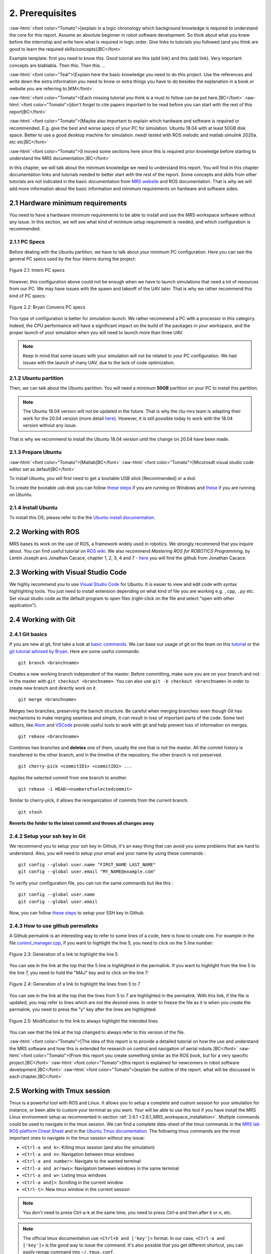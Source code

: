 2. Prerequisites
================

.. role:: raw-html(raw)
    :format: html

:raw-html:`<font color="Tomato">[explain in a logic chronology which background knowledge is required to understand the core for this report. Assume an absolute beginner
in robot software development. So think about what you knew before the internship and write here what is required in logic order. Give links to tutorials you followed
(and you think are good to learn the required skills/concepts)]BC</font>`

Example template:
first you need to know this. Good tutorial are this (add link) and this (add link). Very important concepts are blablabla.
Then this.
Then this.
..

:raw-html:`<font color="Teal">[Explain here the basic knowledge you need to do this project. Use the references and write down the extra information you need to know or
extra things you have to do besides the explanation in a book or website you are referring to.]KM</font>`

:raw-html:`<font color="Tomato">[Each missing tutorial you think is a must to follow can be put here.]BC</font>` :raw-html:`<font color="Tomato">[don't forget to cite
papers important to be read before you can start with the rest of this report]BC</font>`

:raw-html:`<font color="Tomato">[Maybe also important to explain which hardware and software is required or recommended. E.g. give the best and worse specs of your PC
for simulation. Ubuntu 18.04 with at least 50GB disk space. Better to use a good desktop machine for simulation. need/ tested with ROS melodic and matlab simulink 2020a.
etc etc]BC</font>`

:raw-html:`<font color="Tomato">[I moved some sections here since this is required prior knowledge before starting to understand the MRS documentation.]BC</font>`

In this chapter, we will talk about the minimum knowledge we need to understand this report. You will find in this chapter documentation links and tutorials
needed to better start with the rest of the report. Some concepts and skills from other tutorials are not indicated in the basic documentation from 
`MRS website <https://ctu-mrs.github.io>`__ and ROS documentation. That is why we will add more information about the basic information and minimum requirements
on hardware and software sides.

2.1 Hardware minimum requirements
---------------------------------

You need to have a hardware minimum requirements to be able to install and use the MRS workspace software without any issue. In this section, we will see what
kind of minimum setup requirement is needed, and which configuration is recommended.

2.1.1 PC Specs
^^^^^^^^^^^^^^

Before dealing with the Ubuntu partition, we have to talk about your minimum PC configuration. Here you can see the general PC specs used by the four interns
during the project:

.. figure:: _static/Intern_PC_specs.png
   :width: 800
   :align: center

   Figure 2.1: Intern PC specs

However, this configuration above could not be enough when we have to launch simulations that need a lot of resources from our PC. We may have issues with the
spawn and takeoff of the UAV later. That is why we rather recommend this kind of PC specs:

.. figure:: _static/Bryan_PC_specs.png
   :width: 800
   :align: center

   Figure 2.2: Bryan Convens PC specs

This type of configuration is better for simulation launch. We rather recommend a PC with a processor in this category. Indeed, the CPU performance will have a
significant impact on the build of the packages in your workspace, and the proper launch of your simulation when you will need to launch more than three UAV.

.. note::
   Keep in mind that some issues with your simulation will not be related to your PC configuration. We had issues with the launch of many UAV, due to the lack
   of code optimization.

2.1.2 Ubuntu partition
^^^^^^^^^^^^^^^^^^^^^^

Then, we can talk about the Ubuntu partition. You will need a minimum **50GB** partition on your PC to install this partition.

.. note::
   The Ubuntu 18.04 version will not be updated in the future. That is why the ctu-mrs team is adapting their work for the 20.04 version (more detail
   `here <https://github.com/ctu-mrs/mrs_uav_system/issues/9>`__). However, it is still possible today to work with the 18.04 version without any issue.

That is why we recommend to install the Ubuntu 18.04 version until the change on 20.04 have been made.

2.1.3 Prepare Ubuntu
^^^^^^^^^^^^^^^^^^^^

:raw-html:`<font color="Tomato">[Matlab]BC</font>` :raw-html:`<font color="Tomato">[Micorosdt visual studio code editor set as default]BC</font>`

To install Ubuntu, you will first need to get a bootable USB stick [Recommended] or a dvd. 

To create the bootable usb disk you can follow `these steps <https://ubuntu.com/tutorials/create-a-usb-stick-on-windows#3-usb-selection>`__
if you are running on Windows and `these <https://ubuntu.com/tutorials/create-a-usb-stick-on-ubuntu#5-confirm-usb-device>`__ if you are running on Ubuntu.

2.1.4 Install Ubuntu
^^^^^^^^^^^^^^^^^^^^

To install this OS, please refer to the the `Ubuntu install documentation <https://ubuntu.com/tutorials/install-ubuntu-desktop#1-overview>`__.

2.2 Working with ROS
--------------------

MRS bases its work on the use of ROS, a framework widely used in robotics. We strongly recommend that you inquire about. You can find useful tutorial on `ROS wiki <http://wiki.ros.org/>`__.
We also recommend *Mastering ROS for ROBOTICS Programming*, by Lentin Joseph ans Jonathan Cacace, chapter 1, 2, 3, 4 and 7 - `here <https://github.com/jocacace>`__ you will find the github
from Jonathan Cacace.

2.3 Working with Visual Studio Code
-----------------------------------

We highly recommend you to use `Visual Studio Code <https://code.visualstudio.com/>`__ for Ubuntu. It is easier to view and edit code with syntax highlighting
tools. You just need to install extension depending on what kind of file you are working e.g. ``.cpp``, ``.py`` etc. Set visual studio code as the default
program to open files (right-click on the file and select "open with other application").

.. _2.4 Working with Git:

2.4 Working with Git
--------------------

2.4.1 Git basics
^^^^^^^^^^^^^^^^

If you are new at git, first take a look at `basic commands <https://guides.github.com/introduction/git-handbook/#basic-git>`__. We can base our usage of git on
the team on this `tutorial <https://learngitbranching.js.org>`_ or the `git tutorial advised by Bryan <https://www.coursera.org/learn/version-control-with-git>`__.
Here are some useful commands: ::

   git branch <branchname> 

Creates a new working branch independent of the master. Before committing, make sure you are on your branch and not in the master
with ``git checkout <branchname>``. You can also use ``git -b checkout <branchname>`` in order to create new branch and directly work on it. ::

   git merge <branchname>

Merges two branches, preserving the barnch structure. Be careful when merging branches: even though Git has mechanisms to make merging
seamless and simple, it can result in loss of important parts of the code. Some text editors, like `Atom <https://atom.io/>`__ and `VSCode <https://code.visualstudio.com/>`__
provide useful tools to work with git and help prevent loss of information on merges. ::

   git rebase <branchname>

Combines two branches and **deletes** one of them, usually the one that is not the master. All the commit history is transferred to the other branch, and in the
timeline of the repository, the other branch is not preserved. ::

   git cherry-pick <commitID1> <commitID2> ...

Applies the selected commit from one branch to another. ::

   git rebase -i HEAD~<numberofselectedcommit>
   
Similar to cherry-pick, it allows the reorganization of commits from the current branch. ::

   git stash

**Reverts the folder to the latest commit and throws all changes away**

2.4.2 Setup your ssh key in Git
^^^^^^^^^^^^^^^^^^^^^^^^^^^^^^^

We recommend you to setup your ssh key in Github, it's an easy thing that can avoid you some problems that are hard to understand.
Also, you will need to setup your email and your name by using these commands : ::

   git config --global user.name "FIRST_NAME LAST_NAME"
   git config --global user.email "MY_NAME@example.com"

To verify your configuration file, you can run the same commands but like this : ::

   git config --global user.name
   git config --global user.email

Now, you can follow `these steps <https://docs.github.com/en/github/authenticating-to-github/connecting-to-github-with-ssh/generating-a-new-ssh-key-and-adding-it-to-the-ssh-agent#generating-a-new-ssh-key>`__ to setup your SSH key in Github.

2.4.3 How to use github permalinks
^^^^^^^^^^^^^^^^^^^^^^^^^^^^^^^^^^

A Github permalink is an interesting way to refer to some lines of a code, here is how to create one. For example in the file `control_manager.cpp <https://github.com/mrs-brubotics/
MatlabGraphs/blob/master/control_manager.cpp>`__, if you want to highlight the line 5, you need to click on the 5 line number:

.. figure:: _static/canvas1.png
   :width: 800
   :align: center

   Figure 2.3: Generation of a link to highlight the line 5

You can see in the link at the top that the 5 line is highlighted in the permalink. If you want to highlight from the line 5 to the line 7, you need to hold the
"MAJ" key and to click on the line 7:

.. figure:: _static/canvas2.png
   :width: 800
   :align: center

   Figure 2.4: Generation of a link to highlight the lines from 5 to 7

You can see in the link at the top that the lines from 5 to 7 are highlighted in the permalink. With this link, if the file is updated, you may refer to lines
which are not the desired ones. In order to freeze the file as it is when you create the permalink, you need to press the "y" key after the lines are highlighted:

.. figure:: _static/canvas3.png
   :width: 800
   :align: center

   Figure 2.5: Modification to the link to always highlight the intended lines

You can see that the link at the top changed to always refer to this version of the file.

:raw-html:`<font color="Tomato">[The idea of this report is to provide a detailed tutorial on how the use and understand the MRS software and how this is extended for
research on control and navigation of aerial robots.]BC</font>` :raw-html:`<font color="Tomato">[From this report you create something similar as the ROS book, but for a
very specific project.]BC</font>` :raw-html:`<font color="Tomato">[this report is explained for newcomers in robot software development.]BC</font>`
:raw-html:`<font color="Tomato">[explain the outline of the report. what will be discussed in each chapter.]BC</font>`

.. _2.5_Working_with_Tmux_session:

2.5 Working with Tmux session
-----------------------------

Tmux is a powerful tool with ROS and Linux. It allows you to setup a complete and custom session for your simulation for instance, or been able to custom your
terminal as you want. Your will be able to use this tool if you have install the MRS Linux environment setup as recommented in section :ref:`2.6.1 <2.6.1_MRS_workspace_installation>`.
Multiple commands could be used to navigate in the tmux session. We can find a complete data-sheet of the tmux commands in the `MRS lab ROS platform Cheat Sheet <https://drive.google.com/drive/folders/1mCFhz56bAgA8XrwsXxz6VisY9S4GDYLP>`__
and in the `Ubuntu Tmux documentation <http://manpages.ubuntu.com/manpages/trusty/man1/tmux.1.html>`__. The following tmux commands are the most important ones
to navigate in the tmux session without any issue:

* ``<Ctrl-a and k>``: Killing tmux session (and also the simulation)
* ``<Ctrl-a and n>``: Navigation between tmux windows
* ``<Ctrl-a and number>``: Navigate to the wanted terminal
* ``<Ctrl-a and arrows>``: Navigation between windows in the same terminal
* ``<Ctrl-a and w>``: Listing tmux windows
* ``<Ctrl-a and[>``: Scrolling in the current window
* ``<Ctrl-t>``: New tmux window in the current session

.. note::
   You don't need to press Ctrl-a-k at the same time, you need to press Ctrl-a and then after k or n, etc.

.. note:: 
   The official tmux documentation use ``<Ctrl+b and ['key']>`` format. In our case, ``<Ctrl-a and ['key']>`` is the good way to issue the command. It's also possble
   that you get different shortcut, you can easily remap command into ``~/.tmux.conf``.

:raw-html:`<font color="Tomato">[TODO: check summer school shortcuts and add here, check MRS cheatsheet]BC</font>`

2.6 How to use CTU-MRS system
-----------------------------

.. _2.6.1_MRS_workspace_installation:

2.6.1 MRS workspace installation
^^^^^^^^^^^^^^^^^^^^^^^^^^^^^^^^

Once you have your Ubuntu partition, next step will be to install the MRS workspace from the `CTU-MRS github <https://github.com/ctu-mrs/mrs_uav_system>`__.
Just follow the instructions on this website in the "`I have a fresh Ubuntu 18.04 and want it quick and easy <https://github.com/ctu-mrs/mrs_uav_system#i-have-a-fresh-ubuntu-1804-and-want-it-quick-and-easy>`__"
part. We highly recommend to install the MRS Linux environment setup for been able to configure your Linux partition for the MRS workspace. For more detail about
the workspace configuration, refer to :ref:`Introduction to MRS <3. Introduction to MRS Software Extensions>`.

.. warning::
   You may encounter an issue to build the MRS packages. If the build fails, you can try in the ``mrs_workspace`` file the following command: ::
      
      catkin build -j2

2.6.2 Use CTU-MRS system
^^^^^^^^^^^^^^^^^^^^^^^^

We suggest you to read the `CTU-MRS documentation <https://ctu-mrs.github.io/>`__ to learn how to use the CTU-MRS system.

In the documentation, you will do the simulation of one drone with gps, remember that you can use the :ref:`Tmux commands <2.5_Working_with_Tmux_session>` to navigate through different terminals.

Also, you can try to launch other simulation created by CTU-MRS group, you can go to the ``~/mrs_workspace/src/simulation/example_tmux_scripts/`` folder, run the ``ls``  command 
to see the name of the different simulation, then you can run : ::

   cd "DESIRED SIMULATION"
   ./start.sh

It will launch Tmux session and Gazebo. It depends on your pc specs but you may not be able to run all the simulation.